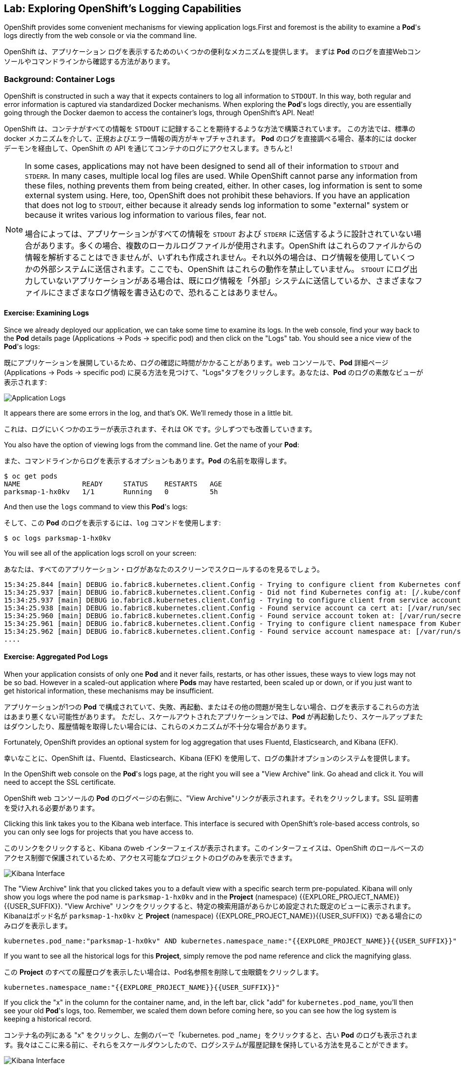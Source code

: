 ## Lab: Exploring OpenShift's Logging Capabilities

[silver]#OpenShift provides some convenient mechanisms for viewing application logs.First and foremost is the ability to examine a *Pod*'s logs directly from the web console or via the command line.#


OpenShift は、アプリケーション ログを表示するためのいくつかの便利なメカニズムを提供します。
まずは *Pod* のログを直接Webコンソールやコマンドラインから確認する方法があります。


### Background: Container Logs
[silver]#OpenShift is constructed in such a way that it expects containers to log all information to `STDOUT`.  In this way, both regular and error information is captured via standardized Docker mechanisms.  When exploring the *Pod*'s logs directly, you are essentially going through the Docker daemon to access the container's logs, through OpenShift's API. Neat!#

OpenShift は、コンテナがすべての情報を `STDOUT` に記録することを期待するような方法で構築されています。 この方法では、標準の docker メカニズムを介して、正規およびエラー情報の両方がキャプチャされます。 *Pod* のログを直接調べる場合、基本的には docker デーモンを経由して、OpenShift の API を通じてコンテナのログにアクセスします。きちんと!


[NOTE]
====
[silver]#In some cases, applications may not have been designed to send all of their information to `STDOUT` and `STDERR`. In many cases, multiple local log files are used. While OpenShift cannot parse any information from these files, nothing prevents them from being created, either. In other cases, log information is sent to some external system using. Here, too, OpenShift does not prohibit these behaviors. If you have an application that does not log to `STDOUT`, either because it already sends log information to some "external" system or because it writes various log information to various files, fear not.#

場合によっては、アプリケーションがすべての情報を `STDOUT` および `STDERR` に送信するように設計されていない場合があります。多くの場合、複数のローカルログファイルが使用されます。OpenShift はこれらのファイルからの情報を解析することはできませんが、いずれも作成されません。それ以外の場合は、ログ情報を使用していくつかの外部システムに送信されます。ここでも、OpenShift はこれらの動作を禁止していません。 `STDOUT` にログ出力していないアプリケーションがある場合は、既にログ情報を「外部」システムに送信しているか、さまざまなファイルにさまざまなログ情報を書き込むので、恐れることはありません。
====



#### Exercise: Examining Logs

[silver]#Since we already deployed our application, we can take some time to examine its
logs. In the web console, find your way back to the *Pod* details page (Applications -> Pods -> specific pod) and then click on the "Logs" tab. You should see a nice view of the *Pod*'s logs:#

既にアプリケーションを展開しているため、ログの確認に時間がかかることがあります。web コンソールで、*Pod* 詳細ページ (Applications -> Pods -> specific pod) に戻る方法を見つけて、"Logs"タブをクリックします。あなたは、*Pod* のログの素敵なビューが表示されます:

image::parksmap-console-logs.png[Application Logs]

[silver]#It appears there are some errors in the log, and that's OK. We'll remedy those in a little bit.#

これは、ログにいくつかのエラーが表示されます、それは OK です。少しずつでも改善していきます。

[silver]#You also have the option of viewing logs from the command line. Get the name of your *Pod*:#

また、コマンドラインからログを表示するオプションもあります。*Pod* の名前を取得します。


[source]
----
$ oc get pods
NAME               READY     STATUS    RESTARTS   AGE
parksmap-1-hx0kv   1/1       Running   0          5h
----

[silver]#And then use the `logs` command to view this *Pod*'s logs:#

そして、この *Pod* のログを表示するには、`log` コマンドを使用します:

[source]
----
$ oc logs parksmap-1-hx0kv
----

[silver]#You will see all of the application logs scroll on your screen:#

あなたは、すべてのアプリケーション・ログがあなたのスクリーンでスクロールするのを見るでしょう。

[source]
----
15:34:25.844 [main] DEBUG io.fabric8.kubernetes.client.Config - Trying to configure client from Kubernetes config...
15:34:25.937 [main] DEBUG io.fabric8.kubernetes.client.Config - Did not find Kubernetes config at: [/.kube/config]. Ignoring.
15:34:25.937 [main] DEBUG io.fabric8.kubernetes.client.Config - Trying to configure client from service account...
15:34:25.938 [main] DEBUG io.fabric8.kubernetes.client.Config - Found service account ca cert at: [/var/run/secrets/kubernetes.io/serviceaccount/ca.crt].
15:34:25.960 [main] DEBUG io.fabric8.kubernetes.client.Config - Found service account token at: [/var/run/secrets/kubernetes.io/serviceaccount/token].
15:34:25.961 [main] DEBUG io.fabric8.kubernetes.client.Config - Trying to configure client namespace from Kubernetes service account namespace path...
15:34:25.962 [main] DEBUG io.fabric8.kubernetes.client.Config - Found service account namespace at: [/var/run/secrets/kubernetes.io/serviceaccount/namespace].
....
----

#### Exercise: Aggregated Pod Logs

[silver]#When your application consists of only one *Pod* and it never fails, restarts, or has other issues, these ways to view logs may not be so bad. However in a scaled-out application where *Pods* may have restarted, been scaled up or down, or if you just want to get historical information, these mechanisms may be insufficient.#

アプリケーションが1つの *Pod* で構成されていて、失敗、再起動、またはその他の問題が発生しない場合、ログを表示するこれらの方法はあまり悪くない可能性があります。
ただし、スケールアウトされたアプリケーションでは、*Pod* が再起動したり、スケールアップまたはダウンしたり、履歴情報を取得したい場合には、これらのメカニズムが不十分な場合があります。

[silver]#Fortunately, OpenShift provides an optional system for log aggregation that uses Fluentd, Elasticsearch, and Kibana (EFK).#

幸いなことに、OpenShift は、Fluentd、Elasticsearch、Kibana (EFK) を使用して、ログの集計オプションのシステムを提供します。

[silver]#In the OpenShift web console on the *Pod*'s logs page, at the right you will see a "View Archive" link. Go ahead and click it. You will need to accept the SSL certificate.#

OpenShift web コンソールの *Pod* のログページの右側に、"View Archive"リンクが表示されます。それをクリックします。SSL 証明書を受け入れる必要があります。

[silver]#Clicking this link takes you to the Kibana web interface. This interface is secured with OpenShift's role-based access controls, so you can only see logs for projects that you have access to.#

このリンクをクリックすると、Kibana のweb インターフェイスが表示されます。このインターフェイスは、OpenShift のロールベースのアクセス制御で保護されているため、アクセス可能なプロジェクトのログのみを表示できます。


image::kibana-parksmap.png[Kibana Interface]

[silver]#The "View Archive" link that you clicked takes you to a default view with a specific search term pre-populated. Kibana will only show you logs where the pod name is `parksmap-1-hx0kv` and in the *Project* (namespace) {{EXPLORE_PROJECT_NAME}}{{USER_SUFFIX}}.#
"View Archive" リンクをクリックすると、特定の検索用語があらかじめ設定された既定のビューに表示されます。Kibanaはポッド名が `parksmap-1-hx0kv` と *Project* (namespace) {{EXPLORE_PROJECT_NAME}}{{USER_SUFFIX}} である場合にのみログを表示します。


[source]
----
kubernetes.pod_name:"parksmap-1-hx0kv" AND kubernetes.namespace_name:"{{EXPLORE_PROJECT_NAME}}{{USER_SUFFIX}}"
----

[silver]#If you want to see all the historical logs for this *Project*, simply remove the pod name reference and click the magnifying glass.#

この *Project* のすべての履歴ログを表示したい場合は、Pod名参照を削除して虫眼鏡をクリックします。

[source,role=copypaste]
----
kubernetes.namespace_name:"{{EXPLORE_PROJECT_NAME}}{{USER_SUFFIX}}"
----

[silver]#If you click the "x" in the column for the container name, and, in the left bar, click "add" for `kubernetes.pod_name`, you'll then see your old *Pod*'s logs, too. Remember, we scaled them down before coming here, so you can see how the log system is keeping a historical record.#

コンテナ名の列にある "x" をクリックし、左側のバーで「kubernetes. pod _name」をクリックすると、古い *Pod* のログも表示されます。我々はここに来る前に、それらをスケールダウンしたので、ログシステムが履歴記録を保持している方法を見ることができます。

image::kibana-parksmap-headers.png[Kibana Interface]

[silver]#Try the following search string:#

次の検索文字列を試してください。

[source,role=copypaste]
----
kubernetes.namespace_name:"{{EXPLORE_PROJECT_NAME}}{{USER_SUFFIX}}" AND message:"Failure executing"
----

[silver]#Service account? What's that?#

サービス アカウントですか。あれは、何ですか。
